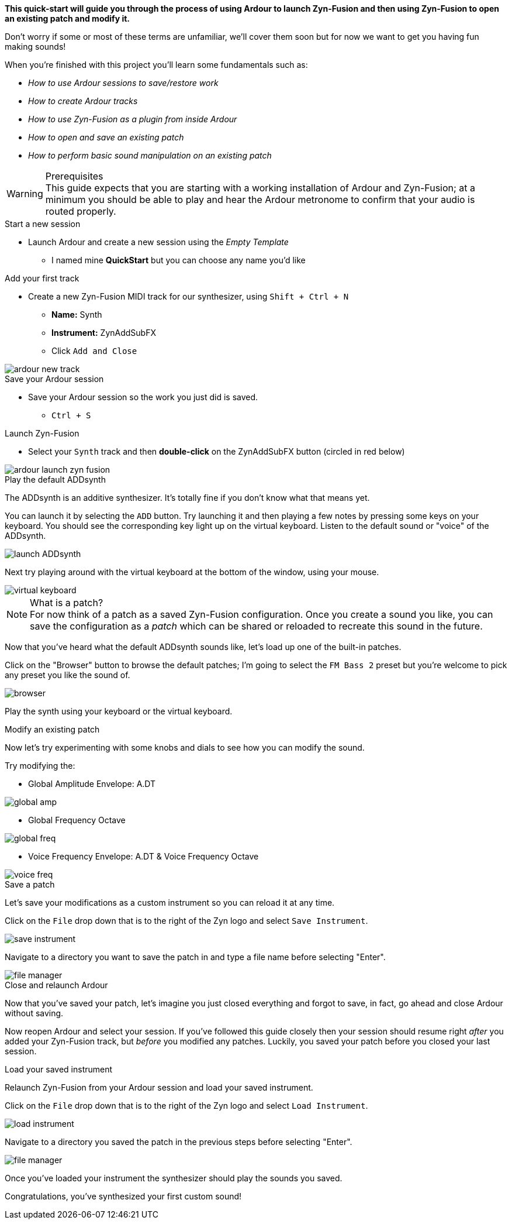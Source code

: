 *This quick-start will guide you through the process of using Ardour to launch Zyn-Fusion and then using Zyn-Fusion to open an existing patch and modify it.*

Don't worry if some or most of these terms are unfamiliar, we'll cover them soon but for now we want to get you having fun making sounds!

When you're finished with this project you'll learn some fundamentals such as:

* _How to use Ardour sessions to save/restore work_
* _How to create Ardour tracks_
* _How to use Zyn-Fusion as a plugin from inside Ardour_
* _How to open and save an existing patch_
* _How to perform basic sound manipulation on an existing patch_

.Prerequisites
WARNING: This guide expects that you are starting with a working installation of Ardour and Zyn-Fusion; at a minimum you should be able to play and hear the Ardour metronome to confirm that your audio is routed properly.

.Create your Ardour session

.Start a new session
* Launch Ardour and create a new session using the _Empty Template_
** I named mine *QuickStart* but you can choose any name you'd like

.Add your first track
* Create a new Zyn-Fusion MIDI track for our synthesizer, using `Shift + Ctrl + N`
** *Name:* Synth
** *Instrument:* ZynAddSubFX
** Click `Add and Close`

image::screenshots/ardour-new-track.png[]

.Save your Ardour session
* Save your Ardour session so the work you just did is saved.
** `Ctrl + S`

.Launch Zyn-Fusion
* Select your `Synth` track and then *double-click* on the ZynAddSubFX button (circled in red below)

image::screenshots/ardour-launch-zyn-fusion.png[]

.Play the default ADDsynth

The ADDsynth is an additive synthesizer. It's totally fine if you don't know what that means yet.

You can launch it by selecting the `ADD` button. Try launching it and then playing a few notes by pressing some keys on your keyboard. You should see the corresponding key light up on the virtual keyboard. Listen to the default sound or "voice" of the ADDsynth.

image::screenshots/launch-ADDsynth.png[]

Next try playing around with the virtual keyboard at the bottom of the window, using your mouse.

image::imgs/virtual-keyboard.png[]

// TODO: Patch is never used in Zyn. Instrument is the perfered term.
.Open an existing patch

.What is a patch?
NOTE: For now think of a patch as a saved Zyn-Fusion configuration. Once you create a sound you like, you can save the configuration as a _patch_ which can be shared or reloaded to recreate this sound in the future.

Now that you've heard what the default ADDsynth sounds like, let's load up one of the built-in patches.

Click on the "Browser" button to browse the default patches; I'm going to select the `FM Bass 2` preset but you're welcome to pick any preset you like the sound of.

image::screenshots/browser.png[]

Play the synth using your keyboard or the virtual keyboard.

.Modify an existing patch

Now let's try experimenting with some knobs and dials to see how you can modify the sound.

Try modifying the:

- Global Amplitude Envelope: A.DT

image::screenshots/global-amp.png[]

- Global Frequency Octave

image::screenshots/global-freq.png[]

- Voice Frequency Envelope: A.DT & Voice Frequency Octave

image::screenshots/voice-freq.png[]

.Save a patch

Let's save your modifications as a custom instrument so you can reload it at any time.

Click on the `File` drop down that is to the right of the Zyn logo and select `Save Instrument`.

image::screenshots/save-instrument.png[]

Navigate to a directory you want to save the patch in and type a file name before selecting "Enter".

image::screenshots/file-manager.png[]

.Close and relaunch Ardour

Now that you've saved your patch, let's imagine you just closed everything and forgot to save, in fact, go ahead and close Ardour without saving.

Now reopen Ardour and select your session. If you've followed this guide closely then your session should resume right _after_ you added your Zyn-Fusion track, but _before_ you modified any patches. Luckily, you saved your patch before you closed your last session.

.Load your saved instrument

Relaunch Zyn-Fusion from your Ardour session and load your saved instrument.

Click on the `File` drop down that is to the right of the Zyn logo and select `Load Instrument`.

image::screenshots/load-instrument.png[]

Navigate to a directory you saved the patch in the previous steps before selecting "Enter".

image::screenshots/file-manager.png[]

Once you've loaded your instrument the synthesizer should play the sounds you saved.

Congratulations, you've synthesized your first custom sound!
